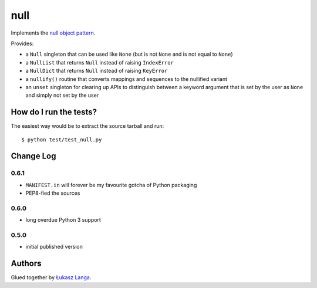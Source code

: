 ====
null
====

Implements the `null object pattern
<http://en.wikipedia.org/wiki/Null_Object_pattern>`_.

Provides:

- a ``Null`` singleton that can be used like ``None`` (but is not ``None`` and
  is not equal to ``None``)
  
- a ``NullList`` that returns ``Null`` instead of raising ``IndexError``
  
- a ``NullDict`` that returns ``Null`` instead of raising ``KeyError``
  
- a ``nullify()`` routine that converts mappings and sequences to the nullified
  variant

- an ``unset`` singleton for clearing up APIs to distinguish between a keyword
  argument that is set by the user as ``None`` and simply not set by the user

How do I run the tests?
-----------------------

The easiest way would be to extract the source tarball and run::

  $ python test/test_null.py

Change Log
----------

0.6.1
~~~~~

* ``MANIFEST.in`` will forever be my favourite gotcha of Python packaging

* PEP8-fied the sources

0.6.0
~~~~~

* long overdue Python 3 support

0.5.0
~~~~~

* initial published version

Authors
-------

Glued together by `Łukasz Langa <mailto:lukasz@langa.pl>`_.

